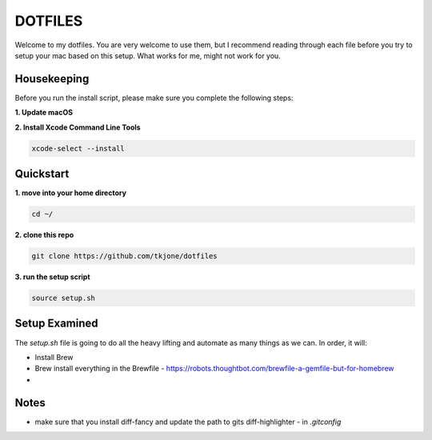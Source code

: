 ********
DOTFILES
********

Welcome to my dotfiles.  You are very welcome to use them, but I recommend reading through each file before you try to setup your mac based on this setup.  What works for me, might not work for you.

Housekeeping
============

Before you run the install script, please make sure you complete the following steps:

**1.  Update macOS**

**2.  Install Xcode Command Line Tools**

.. code-block:: bash

    xcode-select --install

Quickstart
==========

**1.  move into your home directory**

.. code-block:: bash

    cd ~/


**2.  clone this repo**

.. code-block:: bash

    git clone https://github.com/tkjone/dotfiles


**3.  run the setup script**

.. code-block:: bash

    source setup.sh


Setup Examined
==============

The `setup.sh` file is going to do all the heavy lifting and automate as many things as we can.  In order, it will:

- Install Brew
- Brew install everything in the Brewfile - https://robots.thoughtbot.com/brewfile-a-gemfile-but-for-homebrew
-

Notes
=====

- make sure that you install diff-fancy and update the path to gits diff-highlighter - in `.gitconfig`



